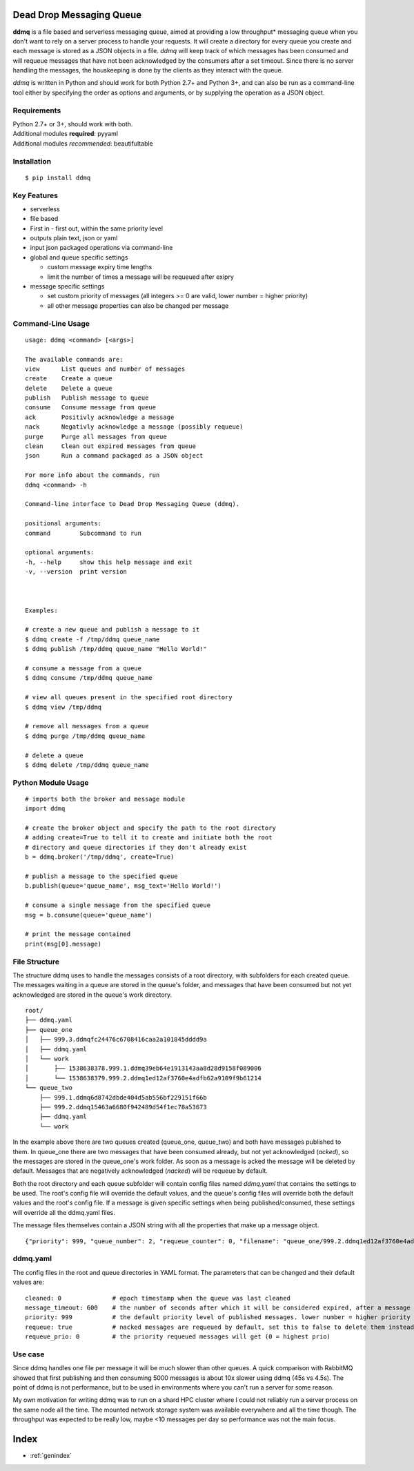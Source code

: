 .. ddmq documentation master file, created by
   sphinx-quickstart on Tue Oct  2 13:59:07 2018.
   You can adapt this file completely to your liking, but it should at least
   contain the root `toctree` directive.

Dead Drop Messaging Queue
=========================

**ddmq** is a file based and serverless messaging queue, aimed at providing a low throughput\* messaging queue when you don't want to rely on a server process to handle your requests. It will create a directory for every queue you create and each message is stored as a JSON objects in a file. *ddmq* will keep track of which messages has been consumed and will requeue messages that have not been acknowledged by the consumers after a set timeout. Since there is no server handling the messages, the houskeeping is done by the clients as they interact with the queue.

*ddmq* is written in Python and should work for both Python 2.7+ and Python 3+, and can also be run as a command-line tool either by specifying the order as options and arguments, or by supplying the operation as a JSON object.

Requirements
------------
| Python 2.7+ or 3+, should work with both.
| Additional modules **required**: pyyaml
| Additional modules *recommended*: beautifultable

Installation
------------
::

    $ pip install ddmq


Key Features
------------
* serverless
* file based
* First in - first out, within the same priority level
* outputs plain text, json or yaml
* input json packaged operations via command-line
* global and queue specific settings

  - custom message expiry time lengths
  - limit the number of times a message will be requeued after exipry

* message specific settings

  - set custom priority of messages (all integers >= 0 are valid, lower number = higher priority)
  - all other message properties can also be changed per message


Command-Line Usage
------------------

::

    usage: ddmq <command> [<args>]

    The available commands are:
    view      List queues and number of messages
    create    Create a queue
    delete    Delete a queue
    publish   Publish message to queue
    consume   Consume message from queue
    ack       Positivly acknowledge a message
    nack      Negativly acknowledge a message (possibly requeue)
    purge     Purge all messages from queue
    clean     Clean out expired messages from queue
    json      Run a command packaged as a JSON object

    For more info about the commands, run
    ddmq <command> -h 

    Command-line interface to Dead Drop Messaging Queue (ddmq).

    positional arguments:
    command        Subcommand to run

    optional arguments:
    -h, --help     show this help message and exit
    -v, --version  print version


    
    Examples: 
    
    # create a new queue and publish a message to it
    $ ddmq create -f /tmp/ddmq queue_name
    $ ddmq publish /tmp/ddmq queue_name "Hello World!"

    # consume a message from a queue
    $ ddmq consume /tmp/ddmq queue_name

    # view all queues present in the specified root directory
    $ ddmq view /tmp/ddmq

    # remove all messages from a queue
    $ ddmq purge /tmp/ddmq queue_name

    # delete a queue
    $ ddmq delete /tmp/ddmq queue_name


Python Module Usage
-------------------
::

    # imports both the broker and message module
    import ddmq

    # create the broker object and specify the path to the root directory
    # adding create=True to tell it to create and initiate both the root 
    # directory and queue directories if they don't already exist
    b = ddmq.broker('/tmp/ddmq', create=True)

    # publish a message to the specified queue
    b.publish(queue='queue_name', msg_text='Hello World!')

    # consume a single message from the specified queue
    msg = b.consume(queue='queue_name')

    # print the message contained
    print(msg[0].message)




File Structure
--------------
The structure ddmq uses to handle the messages consists of a root directory, with subfolders for each created queue. The messages waiting in a queue are stored in the queue's folder, and messages that have been consumed but not yet acknowledged are stored in the queue's work directory.

::

    root/
    ├── ddmq.yaml
    ├── queue_one
    │   ├── 999.3.ddmqfc24476c6708416caa2a101845dddd9a
    │   ├── ddmq.yaml
    │   └── work
    │       ├── 1538638378.999.1.ddmq39eb64e1913143aa8d28d9158f089006
    │       └── 1538638379.999.2.ddmq1ed12af3760e4adfb62a9109f9b61214
    └── queue_two
        ├── 999.1.ddmq6d8742dbde404d5ab556bf229151f66b
        ├── 999.2.ddmq15463a6680f942489d54f1ec78a53673
        ├── ddmq.yaml
        └── work

In the example above there are two queues created (queue_one, queue_two) and both have messages published to them. In queue_one there are two messages that have been consumed already, but not yet acknowledged (*acked*), so the messages are stored in the queue_one's work folder. As soon as a message is acked the message will be deleted by default. Messages that are negatively acknowledged (*nacked*) will be requeue by default.

Both the root directory and each queue subfolder will contain config files named *ddmq.yaml* that contains the settings to be used. The root's config file will override the default values, and the queue's config files will override both the default values and the root's config file. If a message is given specific settings when being published/consumed, these settings will override all the ddmq.yaml files.

The message files themselves contain a JSON string with all the properties that make up a message object.

::

    {"priority": 999, "queue_number": 2, "requeue_counter": 0, "filename": "queue_one/999.2.ddmq1ed12af3760e4adfb62a9109f9b61214", "queue": "queue_one", "requeue_limit": null, "timeout": null, "message": "msg", "requeue": false, "id": "1ed12af3760e4adfb62a9109f9b61214"}



ddmq.yaml
---------
The config files in the root and queue directories in YAML format. The parameters that can be changed and their default values are:

::

    cleaned: 0              # epoch timestamp when the queue was last cleaned
    message_timeout: 600    # the number of seconds after which it will be considered expired, after a message is consumed
    priority: 999           # the default priority level of published messages. lower number = higher priority
    requeue: true           # nacked messages are requeued by default, set this to false to delete them instead
    requeue_prio: 0         # the priority requeued messages will get (0 = highest prio)


Use case
--------
Since ddmq handles one file per message it will be much slower than other queues. A quick comparison with RabbitMQ showed that first publishing and then consuming 5000 messages is about 10x slower using ddmq (45s vs 4.5s). The point of ddmq is not performance, but to be used in environments where you can't run a server for some reason.

My own motivation for writing ddmq was to run on a shard HPC cluster where I could not reliably run a server process on the same node all the time. The mounted network storage system was available everywhere and all the time though. The throughput was expected to be really low, maybe <10 messages per day so performance was not the main focus.


Index
=====

* :ref:`genindex`

